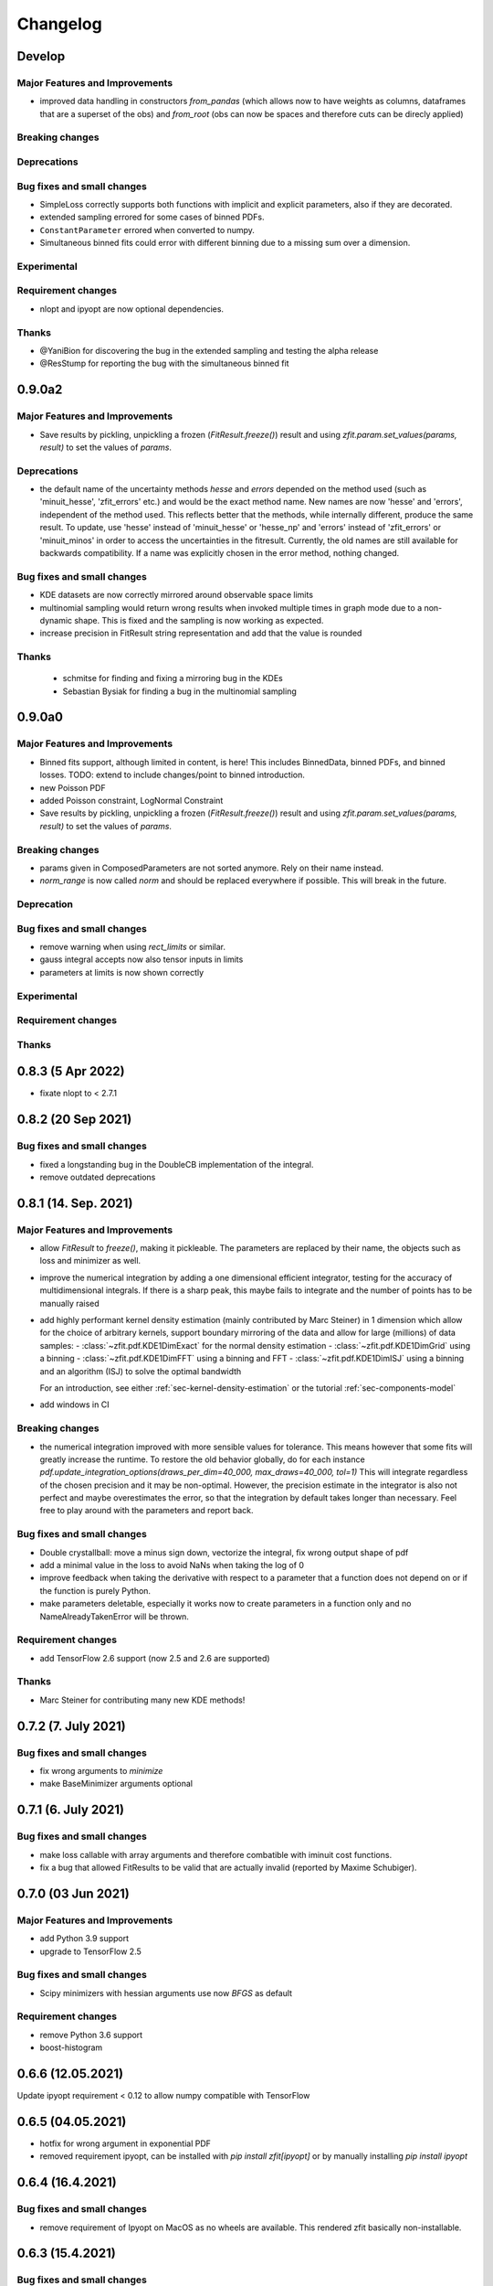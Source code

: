 *********
Changelog
*********

.. _newest-changelog:

Develop
========

Major Features and Improvements
-------------------------------
- improved data handling in constructors `from_pandas` (which allows now to
  have weights as columns, dataframes that are a superset of the obs) and
  `from_root` (obs can now be spaces and therefore cuts can be direcly applied)

Breaking changes
------------------


Deprecations
-------------

Bug fixes and small changes
---------------------------
- SimpleLoss correctly supports both functions with implicit and explicit parameters, also if they
  are decorated.
- extended sampling errored for some cases of binned PDFs.
- ``ConstantParameter`` errored when converted to numpy.
- Simultaneous binned fits could error with different binning due to a missing sum over
  a dimension.

Experimental
------------

Requirement changes
-------------------
- nlopt and ipyopt are now optional dependencies.

Thanks
------
- @YaniBion for discovering the bug in the extended sampling and testing the alpha release
- @ResStump for reporting the bug with the simultaneous binned fit

0.9.0a2
========

Major Features and Improvements
-------------------------------
- Save results by pickling, unpickling a frozen (`FitResult.freeze()`) result and using
  `zfit.param.set_values(params, result)` to set the values of `params`.



Deprecations
-------------
- the default name of the uncertainty methods `hesse` and `errors` depended on
  the method used (such as 'minuit_hesse', 'zfit_errors' etc.) and would be the exact method name.
  New names are now 'hesse' and 'errors', independent of the method used. This reflects better that the
  methods, while internally different, produce the same result.
  To update, use 'hesse' instead of 'minuit_hesse' or 'hesse_np' and 'errors' instead of 'zfit_errors'
  or 'minuit_minos' in order to access the uncertainties in the fitresult.
  Currently, the old names are still available for backwards compatibility.
  If a name was explicitly chosen in the error method, nothing changed.

Bug fixes and small changes
---------------------------
- KDE datasets are now correctly mirrored around observable space limits
- multinomial sampling would return wrong results when invoked multiple times in graph mode due to
  a non-dynamic shape. This is fixed and the sampling is now working as expected.
- increase precision in FitResult string representation and add that the value is rounded


Thanks
------
 - schmitse for finding and fixing a mirroring bug in the KDEs
 - Sebastian Bysiak for finding a bug in the multinomial sampling

0.9.0a0
========

Major Features and Improvements
-------------------------------

- Binned fits support, although limited in content, is here! This includes BinnedData, binned PDFs, and
  binned losses. TODO: extend to include changes/point to binned introduction.
- new Poisson PDF
- added Poisson constraint, LogNormal Constraint
- Save results by pickling, unpickling a frozen (`FitResult.freeze()`) result and using
  `zfit.param.set_values(params, result)` to set the values of `params`.

Breaking changes
------------------

- params given in ComposedParameters are not sorted anymore. Rely on their name instead.
- `norm_range` is now called `norm` and should be replaced everywhere if possible. This will break in
  the future.

Deprecation
-------------

Bug fixes and small changes
---------------------------
- remove warning when using `rect_limits` or similar.
- gauss integral accepts now also tensor inputs in limits
- parameters at limits is now shown correctly

Experimental
------------

Requirement changes
-------------------

Thanks
------


0.8.3 (5 Apr 2022)
===================
- fixate nlopt to < 2.7.1


0.8.2 (20 Sep 2021)
====================

Bug fixes and small changes
---------------------------
- fixed a longstanding bug in the DoubleCB implementation of the integral.
- remove outdated deprecations

0.8.1 (14. Sep. 2021)
======================

Major Features and Improvements
-------------------------------

- allow `FitResult` to `freeze()`, making it pickleable. The parameters
  are replaced by their name, the objects such as loss and minimizer as well.
- improve the numerical integration by adding a one dimensional efficient integrator, testing for the accuracy of
  multidimensional integrals. If there is a sharp peak, this maybe fails to integrate and the number of points
  has to be manually raised
- add highly performant kernel density estimation (mainly contributed by Marc Steiner)
  in 1 dimension which allow
  for the choice of arbitrary kernels, support
  boundary mirroring of the data and allow for large (millions) of data samples:
  - :class:`~zfit.pdf.KDE1DimExact` for the normal density estimation
  - :class:`~zfit.pdf.KDE1DimGrid` using a binning
  - :class:`~zfit.pdf.KDE1DimFFT` using a binning and FFT
  - :class:`~zfit.pdf.KDE1DimISJ` using a binning and an algorithm (ISJ) to solve the optimal bandwidth

  For an introduction, see either :ref:`sec-kernel-density-estimation` or the tutorial :ref:`sec-components-model`

- add windows in CI

Breaking changes
------------------
- the numerical integration improved with more sensible values for tolerance. This means however that some fits will
  greatly increase the runtime. To restore the old behavior globally, do
  for each instance `pdf.update_integration_options(draws_per_dim=40_000, max_draws=40_000, tol=1)`
  This will integrate regardless of the chosen precision and it may be non-optimal.
  However, the precision estimate in the integrator is also not perfect and maybe overestimates the error, so that
  the integration by default takes longer than necessary. Feel free to play around with the parameters and report back.


Bug fixes and small changes
---------------------------
- Double crystallball: move a minus sign down, vectorize the integral, fix wrong output shape of pdf
- add a minimal value in the loss to avoid NaNs when taking the log of 0
- improve feedback when taking the derivative with respect to a parameter that
  a function does not depend on or if the function is purely Python.
- make parameters deletable, especially it works now to create parameters in a function only
  and no NameAlreadyTakenError will be thrown.


Requirement changes
-------------------

- add TensorFlow 2.6 support (now 2.5 and 2.6 are supported)

Thanks
------
- Marc Steiner for contributing many new KDE methods!


0.7.2 (7. July 2021)
======================

Bug fixes and small changes
---------------------------
- fix wrong arguments to `minimize`
- make BaseMinimizer arguments optional

0.7.1 (6. July 2021)
======================


Bug fixes and small changes
---------------------------
- make loss callable with array arguments and therefore combatible with iminuit cost functions.
- fix a bug that allowed FitResults to be valid that are actually invalid (reported by Maxime Schubiger).


0.7.0 (03 Jun 2021)
=====================

Major Features and Improvements
-------------------------------
- add Python 3.9 support
- upgrade to TensorFlow 2.5

Bug fixes and small changes
---------------------------
- Scipy minimizers with hessian arguments use now `BFGS` as default


Requirement changes
-------------------

- remove Python 3.6 support
- boost-histogram



0.6.6 (12.05.2021)
==================

Update ipyopt requirement < 0.12 to allow numpy compatible with TensorFlow

0.6.5 (04.05.2021)
==================

- hotfix for wrong argument in exponential PDF
- removed requirement ipyopt, can be installed with `pip install zfit[ipyopt]`
  or by manually installing `pip install ipyopt`



0.6.4 (16.4.2021)
==================


Bug fixes and small changes
---------------------------
- remove requirement of Ipyopt on MacOS as no wheels are available. This rendered zfit
  basically non-installable.


0.6.3 (15.4.2021)
==================


Bug fixes and small changes
---------------------------
- fix loss failed for large datasets
- catch hesse failing for iminuit


0.6.2
========

Minor small fixes.


Bug fixes and small changes
---------------------------

- add ``loss`` to callback signature that gives full access to the model
- add :meth:`~zfit.loss.UnbinnedNLL.create_new` to losses in order to re-instantiate
  them with new models and data
  preserving their current (and future) options and other arguments


0.6.1 (31.03.2021)
===================
Release for fix of minimizers that performed too bad

Breaking changes
------------------
- remove badly performing Scipy minimizers :class:`~zfit.minimize.ScipyTrustKrylovV1` and
  :class:`~zfit.minimize.ScipyTrustNCGV1`

Bug fixes and small changes
---------------------------
- fix auto conversion to complex parameter using constructor


0.6.0 (30.3.2021)
===================

Added many new minimizers from different libraries, all with uncertainty estimation available.

Major Features and Improvements
-------------------------------

- upgraded to TensorFlow 2.4
- Added many new minimizers. A full list can be found in :ref:`minimize_user_api`.

  - :class:`~zfit.minimize.IpyoptV1` that wraps the powerful Ipopt large scale minimization library
  - Scipy minimizers now have their own, dedicated wrapper for each instance such as
    :class:`~zfit.minimize.ScipyLBFGSBV1`, or :class:`~zfit.minimize.ScipySLSQPV1`
  - NLopt library wrapper that contains many algorithms for local searches such as
    :class:`~zfit.minimize.NLoptLBFGSV1`, :class:`~zfit.minimize.NLoptTruncNewtonV1` or
    :class:`~zfit.minimize.NLoptMMAV1` but also includes more global minimizers such as
    :class:`~zfit.minimize.NLoptMLSLV1` and :class:`~zfit.minimize.NLoptESCHV1`.

- Completely new and overhauled minimizers design, including:

  - minimizers can now be used with arbitrary Python functions and an initial array independent of zfit
  - a minimization can be 'continued' by passing `init` to `minimize`
  - more streamlined arguments for minimizers, harmonized names and behavior.
  - Adding a flexible criterion (currently EDM) that will terminate the minimization.
  - Making the minimizer fully stateless.
  - Moving the loss evaluation and strategy into a LossEval that simplifies the handling of printing and NaNs.
  - Callbacks are added to the strategy.

- Major overhaul of the ``FitResult``, including:

  - improved `zfit_error` (equivalent of `MINOS`)
  - `minuit_hesse` and `minuit_minos` are now available with all minimizers as well thanks to an great
    improvement in iminuit.
  - Added an `approx` hesse that returns the approximate hessian (if available, otherwise empty)

- upgrade to iminuit v2 changes the way it works and also the Minuit minimizer in zfit,
  including a new step size heuristic.
  Possible problems can be caused by iminuit itself, please report
  in case your fits don't converge anymore.
- improved ``compute_errors`` in speed by caching values and the reliability
  by making the solution unique.
- increased stability for large datasets with a constant subtraction in the NLL

Breaking changes
------------------
- NLL (and extended) subtracts now by default a constant value. This can be changed with a new `options` argument.
  COMPARISON OF DIFFEREN NLLs (their absolute values) fails now! (flag can be deactivated)
- BFGS (from TensorFlow Probability) has been removed as it is not working properly. There are many alternatives
  such as ScipyLBFGSV1 or NLoptLBFGSV1
- Scipy (the minimizer) has been removed. Use specialized `Scipy*` minimizers instead.
- Creating a ``zfit.Parameter``, usign ``set_value`` or ``set_values`` now raises a ``ValueError``
  if the value is outside the limits. Use ``assign`` to suppress it.

Deprecation
-------------
- strategy to minimizer should now be a class, not an instance anymore.

Bug fixes and small changes
---------------------------
- ``zfit_error`` moved only one parameter to the correct initial position. Speedup and more reliable.
- FFTconv was shifted if the kernel limits were not symetrical, now properly taken into account.
- circumvent overflow error in sampling
- shuffle samples from sum pdfs to ensure uniformity and remove conv sampling bias
- `create_sampler` now samples immediately to allow for precompile, a new hook that will allow objects to optimize
  themselves.


Requirement changes
-------------------
- ipyopt
- nlopt
- iminuit>=2.3
- tensorflow ~= 2.4
- tensorflow-probability~=12

For devs:
- pre-commit
- pyyaml
- docformatter


Thanks
------

- Hans Dembinski for the help on upgrade to imituit V2
- Thibaud Humair for helpful remarks on the parameters


0.5.6 (26.1.2020)
=================

Update to fix iminuit version

Bug fixes and small changes
---------------------------
- Fix issue when using a ``ComposedParameter`` as the ``rate`` argument of a ``Poisson`` PDF

Requirement changes
-------------------
- require iminuit < 2 to avoid breaking changes


0.5.5 (20.10.2020)
==================

Upgrade to TensorFlow 2.3 and support for weighted hessian error estimation.

Added a one dimensional Convolution PDF

Major Features and Improvements
-------------------------------

- upgrad to TensorFlow 2.3

Breaking changes
------------------

Deprecation
-------------

Bug fixes and small changes
---------------------------

- print parameter inside function context works now correctly

Experimental
------------

- Computation of the covariance matrix and hessian errors with weighted data
- Convolution PDF (FFT in 1Dim) added (experimental, feedback welcome!)

Requirement changes
-------------------

- TensorFlow==2.3 (before 2.2)
- tensorflow_probability==0.11
- tensorflow-addons  # spline interpolation in convolution


Thanks
------



0.5.4 (16.07.2020)
==================


Major Features and Improvements
-------------------------------
- completely new doc design

Breaking changes
------------------
- Minuit uses its own, internal gradient by default. To change this back, use ``use_minuit_grad=False``
- ``minimize(params=...)`` now filters correctly non-floating parameters.
- ``z.log`` has been moved to ``z.math.log`` (following TF)


Bug fixes and small changes
---------------------------
- ncalls is not correctly using the internal heuristc or the ncalls explicitly
- ``minimize(params=...)`` automatically extracts independent parameters.
- fix copy issue of KDEV1 and change name to 'adaptive' (instead of 'adaptiveV1')
- change exp name of ``lambda_`` to lam (in init)
- add ``set_yield`` to BasePDF to allow setting the yield in place
- Fix possible bug in SumPDF with extended pdfs (automatically)

Experimental
------------

Requirement changes
-------------------
- upgrade to iminuit>=1.4
- remove cloudpickle hack fix

Thanks
------
Johannes for the docs re-design

0.5.3 (02.07.20)
================

Kernel density estimation for 1 dimension.

Major Features and Improvements
-------------------------------
- add correlation method to FitResult
- Gaussian (Truncated) Kernel Density Estimation in one dimension ``zfit.pdf.GaussianKDE1DimV1`` implementation with fixed and
  adaptive bandwidth added as V1. This
  is a feature that needs to be improved and feedback is welcome
- Non-relativistic Breit-Wigner PDF, called Cauchy, implementation added.

Breaking changes
------------------
- change human-readable name of ``Gauss``, ``Uniform`` and ``TruncatedGauss`` to remove the ``'_tfp'`` at the end of the name



Bug fixes and small changes
---------------------------
- fix color wrong in printout of results, params
- packaging: moved to pyproject.toml and a setup.cfg mainly, development requirements can
  be installed with the ``dev`` extra as (e.g.) ``pip install zfit[dev]``
- Fix shape issue in TFP distributions for partial integration
- change zfit internal algorithm (``zfit_error``) to compute error/intervals from the profile likelihood,
  which is 2-3 times faster than previous algorithm.
- add ``from_minuit`` constructor to ``FitResult`` allowing to create it when
  using directly iminuit
- fix possible bias with sampling using accept-reject

Requirement changes
-------------------
- pin down cloudpickle version (upstream bug with pip install) and TF, TFP versions


0.5.2 (13.05.2020)
==================


Major Features and Improvements
-------------------------------
- Python 3.8 and TF 2.2 support
- easier debugigng with ``set_graph_mode`` that can also be used temporarily
  with a context manager. False will make everything execute Numpy-like.

Bug fixes and small changes
---------------------------
- added ``get_params`` to loss
- fix a bug with the ``fixed_params`` when creating a sampler
- improve exponential PDF stability and shift when normalized
- improve accept reject sampling to account for low statistics


Requirement changes
-------------------

- TensorFlow >= 2.2

0.5.1 (24.04.2020)
==================
(0.5.0 was skipped)

Complete refactoring of Spaces to allow arbitrary function.
New, more consistent behavior with extended PDFs.
SumPDF refactoring, more explicit handling of fracs and yields.
Improved graph building allowing for more fine-grained control of tracing.
Stabilized minimization including a push-back for NaNs.



Major Features and Improvements
-------------------------------
- Arbitrary limits as well as vectorization (experimental)
  are now fully supported. The new ``Space`` has an additional argument for a function that
  tests if a vector x is inside.

  To test if a value is inside a space, ``Space.inside`` can be used. To filter values, ``Space.filter``.

  The limits returned are now by default numpy arrays with the shape (1, n_obs). This corresponds well
  to the old layout and can, using ``z.unstack_x(lower)`` be treated like ``Data``. This has also some
  consequences for the output format of ``rect_area``: this is now a vector.

  Due to the ambiguity of the name ``limits``, ``area`` etc (since they do only reflect the rectangular case)
  method with leading ``rect_*`` have been added (``rect_limits``, ``rect_area`` etc.) and are encouraged to be used.

- Extending a PDF is more straightforward and removes any "magic". The philosophy is: a PDF can be extended
  or not. But it does not change the fundamental behavior of functions.

- SumPDF has been refactored and behaves now as follows:
  Giving in pdfs (extended or not or mixed) *and* fracs (either length pdfs or one less) will create a
  non-extended SumPDF using the fracs. The fact that the pdfs are maybe extended is ignored.
  This will lead to highly consistent behavior.
  If the number of fracs given equals the number of pdfs, it is up to the user (currently) to take care of
  the normalization.
  *Only* if *all* pdfs are extended **and** no fracs are given, the sumpdf will be using the yields as
  normalized fracs and be extended.

- Improved graph building and ``z.function``

  * the ``z.function`` can now, as with ``tf.function``, be used either as a decorator without arguments or as a
    decorator with arguments. They are the same as in ``tf.function``, except of a few additional ones.
  * ``zfit.run.set_mode`` allows to set the policy for whether everything is run in eager mode (``graph=False``),
    everything in graph, or most of it (``graph=True``) or an optimized variant, doing graph building only with
    losses but not just models (e.g. ``pdf`` won't trigger a graph build, ``loss.value()`` will) with ``graph='auto'``.
  * The graph cache can be cleaned manually using ``zfit.run.clear_graph_cache()`` in order to prevent slowness
    in repeated tasks.

- Switch for numerical gradients has been added as well in ``zfit.run.set_mode(autograd=True/False)``.
- Resetting to the default can be done with ``zfit.run.set_mode_default()``
- Improved stability of minimizer by adding penalty (currently in ``Minuit``) as default. To have a
  better behavior with toys (e.g. never fail on NaNs but return an invalid ``FitResult``), use the
  ``DefaultToyStrategy`` in ``zfit.mnimize``.
- Exceptions are now publicly available in ``zfit.exception``
- Added nice printout for ``FitResult`` and ``FitResult.params``.
- ``get_params`` is now more meaningful, returning by default all independent parameters of the pdf, including yields.
  Arguments (``floating``, ``is_yield``) allow for more fine-grained control.

Breaking changes
------------------
- Multiple limits are now handled by a MultiSpace class. Each Space has only "one limit"
  and no complicated layout has to be remembered. If you want to have a space that is
  defined in disconnected regions, use the ``+`` operator or functionally ``zfit.dimension.add_spaces``

  To extract limits from multiple limits, ``MultiSpace`` and ``Space`` are both iterables, returning
  the containing spaces respectively itself (for the ``Space`` case).
- SumPDF changed in the behavior. Read above in the Major Features and Improvement.
- Integrals of extended PDFs are not extended anymore, but ``ext_integrate`` now returns the
  integral multiplied by the yield.

Deprecations
-------------
- ``ComposedParameter`` takes now ``params`` instead of ``dependents`` as argument, it acts now as
  the arguments to the ``value_fn``. To stay future compatible, create e.g. ``def value_fn(p1, pa2)``
  and using ``params = ['param1, param2]``, ``value_fn`` will then be called as ``value_fn(param1, parma2)``.
  ``value_fn`` without arguments will probably break in the future.
- ``FitResult.error`` has been renamed to ``errors`` to better reflect that multiple errors, the lower and
  upper are returned.


Bug fixes and small changes
---------------------------
- fix a (nasty, rounding) bug in sampling with multiple limits
- fix bug in numerical calculation
- fix bug in SimplePDF
- fix wrong caching signature may lead to graph not being rebuild
- add ``zfit.param.set_values`` method that allows to set the values of multiple
  parameters with one command. Can, as the ``set_value`` method be used with a context manager.
- wrong size of weights when applying cuts in a dataset
- ``with_coords`` did drop axes/obs
- Fix function not traced when an error was raised during first trace
- MultipleLimits support for analytic integrals
- ``zfit.param.set_values(..)`` now also can use a ``FitResult`` as ``values`` argument to set the values
  from.

Experimental
------------
- added a new error method, 'zfit_error' that is equivalent to 'minuit_minos', but not fully
  stable. It can be used with other minimizers as well, not only Minuit.

Requirement changes
-------------------
- remove the outdated typing module
- add tableformatter, colored, colorama for colored table printout

Thanks
------
- Johannes Lade for code review and discussions.
- Hans Dembinski for useful inputs to the uncertainties.

0.4.3 (11.3.2020)
=================


Major Features and Improvements
-------------------------------

- refactor ``hesse_np`` with covariance matrix, make it available to all minimizers

Behavioral changes
------------------


Bug fixes and small changes
---------------------------

- fix bug in ``hesse_np``


Requirement changes
-------------------


Thanks
------


0.4.2 (27.2.2020)
=================


Major Features and Improvements
-------------------------------

- Refactoring of the Constraints, dividing into ``ProbabilityConstraint`` that can be
  sampled from and more general constraints (e.g. for parameter boundaries) that
  can not be sampled from.
- Doc improvements in the constraints.
- Add ``hesse`` error method ('hesse_np') available to all minimizers (not just Minuit).


Behavioral changes
------------------
- Changed default step size to an adaptive scheme, a fraction (1e-4) of the range between the lower and upper limits.


Bug fixes and small changes
---------------------------
- Add ``use_minuit_grad`` option to Minuit optimizer to use the internal gradient, often for more stable fits
- added experimental flag ``zfit.experimental_loss_penalty_nan``, which adds a penalty to the loss in case the value is
  nan. Can help with the optimisation. Feedback welcome!

Requirement changes
-------------------


Thanks
------


0.4.1 (12.1.20)
===============

Release to keep up with TensorFlow 2.1

Major Features and Improvements
-------------------------------

- Fixed the comparison in caching the graph (implementation detail) that leads to an error.


0.4.0 (7.1.2020)
================

This release switched to TensorFlow 2.0 eager mode. In case this breaks things for you and you need **urgently**
a running version, install a version
< 0.4.1. It is highly recommended to upgrade and make the small changes required.

Please read the ``upgrade guide <docs/project/upgrade_guide.rst>`` on a more detailed explanation how to upgrade.

TensorFlow 2.0 is eager executing and uses functions to abstract the performance critical parts away.


Major Features and Improvements
-------------------------------
- Dependents (currently, and probably also in the future) need more manual tracking. This has mostly
  an effect on CompositeParameters and SimpleLoss, which now require to specify the dependents by giving
  the objects it depends (indirectly) on. For example, it is sufficient to give a ``ComplexParameter`` (which
  itself is not independent but has dependents) to a ``SimpleLoss`` as dependents (assuming the loss
  function depends on it).
- ``ComposedParameter`` does no longer allow to give a Tensor but requires a function that, when evaluated,
  returns the value. It depends on the ``dependents`` that are now required.
- Added numerical differentiation, which allows now to wrap any function with ``z.py_function`` (``zfit.z``).
  This can be switched on with ``zfit.settings.options['numerical_grad'] = True``
- Added gradient and hessian calculation options to the loss. Support numerical calculation as well.
- Add caching system for graph to prevent recursive graph building
- changed backend name to ``z`` and can be used as ``zfit.z`` or imported from it. Added:

   - ``function`` decorator that can be used to trace a function. Respects dependencies of inputs and automatically
     caches/invalidates the graph and recreates.
   - ``py_function``, same as ``tf.py_function``, but checks and may extends in the future
   - ``math`` module that contains autodiff and numerical differentiation methods, both working with tensors.

Behavioral changes
------------------
- EDM goal of the minuit minimizer has been reduced by a factor of 10 to 10E-3 in agreement with
  the goal in RooFits Minuit minimizer. This can be varied by specifying the tolerance.
- known issue: the ``projection_pdf`` has troubles with the newest TF version and may not work properly (runs out of
  memory)


Bug fixes and small changes
---------------------------

Requirement changes
-------------------
- added numdifftools (for numerical differentiation)


Thanks
------

0.3.7 (6.12.19)
================

This is a legacy release to add some fixes, next release is TF 2 eager mode only release.


Major Features and Improvements
-------------------------------
 - mostly TF 2.0 compatibility in graph mode, tests against 1.x and 2.x

Behavioral changes
------------------

Bug fixes and small changes
---------------------------
 - ``get_depentents`` returns now an OrderedSet
 - errordef is now a (hidden) attribute and can be changed
 - fix bug in polynomials


Requirement changes
-------------------
 - added ordered-set

0.3.6 (12.10.19)
================

**Special release for conda deployment and version fix (TF 2.0 is out)**

**This is the last release before breaking changes occur**


Major Features and Improvements
-------------------------------
 - added ConstantParameter and ``zfit.param`` namespace
 - Available on conda-forge

Behavioral changes
------------------
 - an implicitly created parameter with a Python numerical (e.g. when instantiating a model)
   will be converted to a ConstantParameter instead of a fixed Parameter and therefore
   cannot be set to floating later on.

Bug fixes and small changes
---------------------------
 - added native support TFP distributions for analytic sampling
 - fix Gaussian (TFP Distribution) Constraint with mixed up order of parameters

 - ``from_numpy`` automatically converts to default float regardless the original numpy dtype,
   ``dtype`` has to be used as an explicit argument


Requirement changes
-------------------
 - TensorFlow >= 1.14 is required


Thanks
------
 - Chris Burr for the conda-forge deployment


0.3.4 (30-07-19)
================

**This is the last release before breaking changes occur**

Major Features and Improvements
-------------------------------
- create ``Constraint`` class which allows for more fine grained control and information on the applied constraints.
- Added Polynomial models
- Improved and fixed sampling (can still be slightly biased)

Behavioral changes
------------------
None

Bug fixes and small changes
---------------------------

- fixed various small bugs

Thanks
------
for the contribution of the Constraints to Matthieu Marinangeli <matthieu.marinangeli@cern.ch>



0.3.3 (15-05-19)
================

Fixed Partial numeric integration

Bugfixes mostly, a few major fixes. Partial numeric integration works now.

Bugfixes
 - data_range cuts are now applied correctly, also in several dimensions when a subset is selected
   (which happens internally of some Functors, e.g. ProductPDF). Before, only the selected obs was respected for cuts.
 - parital integration had a wrong take on checking limits (now uses supports).


0.3.2 (01-05-19)
================

With 0.3.2, bugfixes and three changes in the API/behavior

Breaking changes
----------------
 - tfp distributions wrapping is now different with dist_kwargs allowing for non-Parameter arguments (like other dists)
 - sampling allows now for importance sampling (sampler in Model specified differently)
 - ``model.sample`` now also returns a tensor, being consistent with ``pdf`` and ``integrate``

Bugfixes
--------
 - shape handling of tfp dists was "wrong" (though not producing wrong results!), fixed. TFP distributions now get a tensor with shape (nevents, nobs) instead of a list of tensors with (nevents,)

Improvements
------------
 - refactor the sampling for more flexibility and performance (less graph constructed)
 - allow to use more sophisticated importance sampling (e.g. phasespace)
 - on-the-fly normalization (experimentally) implemented with correct gradient



0.3.1 (30-04-19)
================


Minor improvements and bugfixes including:

- improved importance sampling allowing to preinstantiate objects before it's called inside the while loop
- fixing a problem with ``ztf.sqrt``



0.3.0 (2019-03-20)
==================


Beta stage and first pip release


0.0.1 (2018-03-22)
==================


- First creation of the package.
